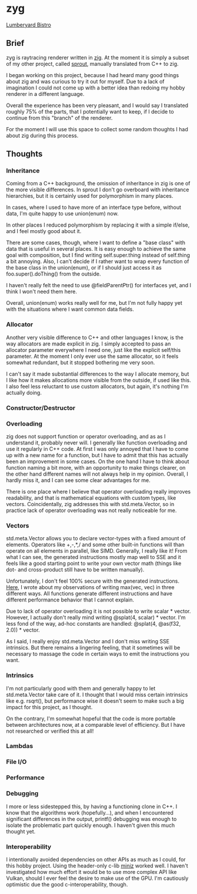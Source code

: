 * zyg

[[https://opioid.github.io/zyg/images/bistro_night_720.jpg]]
[[https://developer.nvidia.com/orca/amazon-lumberyard-bistro][Lumberyard Bistro]]

** Brief

zyg is raytracing renderer written in [[https://ziglang.org/][zig]]. At the moment it is simply a subset of my other project, called [[https://github.com/Opioid/sprout][sprout]], manually translated from C++ to zig. 

I began working on this project, because I had heard many good things about zig and was curious to try it out for myself. Due to a lack of imagination I could not come up with a better idea than redoing my hobby renderer in a different language. 

Overall the experience has been very pleasant, and I would say I translated roughly 75% of the parts, that I potentially want to keep, if I decide to continue from this "branch" of the renderer.

For the moment I will use this space to collect some random thoughts I had about zig during this process.

** Thoughts

*** Inheritance

Coming from a C++ background, the omission of inheritance in zig is one of the more visible differences. In sprout I don't go overboard with inheritance hierarchies, but it is certainly used for polymorphism in many places. 

In cases, where I used to have more of an interface type before, without data, I'm quite happy to use union(enum) now.

In other places I reduced polymorphism by replacing it with a simple if/else, and I feel mostly good about it.

There are some cases, though, where I want to define a "base class" with data that is useful in several places. It is easy enough to achieve the same goal with composition, but I find writing self.super.thing instead of self.thing a bit annoying. Also, I can't decide if I rather want to wrap every function of the base class in the union(enum), or if I should just access it as foo.super().doThing() from the outside.

I haven't really felt the need to use @fieldParentPtr() for interfaces yet, and I think I won't need them here.

Overall, union(enum) works really well for me, but I'm not fully happy yet with the situations where I want common data fields.

*** Allocator

Another very visible difference to C++ and other languages I know, is the way allocators are made explicit in zig. I simply accepted to pass an allocator parameter everywhere I need one, just like the explicit self/this parameter. At the moment I only ever use the same allocator, so it feels somewhat redundant, but it stopped bothering me very soon.

I can't say it made substantial differences to the way I allocate memory, but I like how it makes allocations more visible from the outside, if used like this. I also feel less reluctant to use custom allocators, but again, it's nothing I'm actually doing.

*** Constructor/Destructor


 
*** Overloading

zig does not support function or operator overloading, and as as I understand it, probably never will. I generally like function overloading and use it regularly in C++ code. At first I was only annoyed that I have to come up with a new name for a function, but I have to admit that this has actually been an improvement in some cases. On the one hand I have to think about function naming a bit more, with an opportunity to make things clearer, on the other hand different names will not always help in my opinion. Overall, I hardly miss it, and I can see some clear advantages for me.

There is one place where I believe that operator overloading really improves readability, and that is mathematical equations with custom types, like vectors. Coincidentally, zig addresses this with std.meta.Vector, so in practice lack of operator overloading was not really noticeable for me. 

*** Vectors

std.meta.Vector allows you to declare vector-types with a fixed amount of elements. Operators like +,-,*,/ and some other built-in functions will than operate on all elements in parallel, like SIMD. Generally, I really like it! From what I can see, the generated instructions mostly map well to SSE and it feels like a good starting point to write your own vector math (things like dot- and cross-product still have to be written manually).

Unfortunately, I don't feel 100% secure with the generated instructions. [[https://zigforum.org/t/std-math-min-vs-minimum-for-std-meta-vector/821/5][Here]], I wrote about my observations of writing max(vec, vec) in three different ways. All functions generate different instructions and have different performance behavior that I cannot explain.

Due to lack of operator overloading it is not possible to write scalar * vector. However, I actually don't really mind writing @splat(4, scalar) * vector. I'm less fond of the way, ad-hoc constants are handled: @splat(4, @as(f32, 2.0)) * vector.

As I said, I really enjoy std.meta.Vector and I don't miss writing SSE intrinsics. But there remains a lingering feeling, that it sometimes will be necessary to massage the code in certain ways to emit the instructions you want.

*** Intrinsics

I'm not particularly good with them and generally happy to let std.meta.Vector take care of it. I thought that I would miss certain intrinsics like e.g. rsqrt(), but performance wise it doesn't seem to make such a big impact for this project, as I thought.

On the contrary, I'm somewhat hopeful that the code is more portable between architectures now, at a comparable level of efficiency. But I have not researched or verified this at all! 

*** Lambdas

*** File I/O

*** Performance

*** Debugging

I more or less sidestepped this, by having a functioning clone in C++. I know that the algorithms work (hopefully...), and when I encountered significant differences in the output, printf() debugging was enough to isolate the problematic part quickly enough. I haven't given this much thought yet.

*** Interoperability

I intentionally avoided dependencies on other APIs as much as I could, for this hobby project. Using the header-only c-lib [[https://github.com/richgel999/miniz][miniz]] worked well. I haven't investigated how much effort it would be to use more complex API like Vulkan, should I ever feel the desire to make use of the GPU. I'm cautiously optimistic due the good c-interoperability, though.
